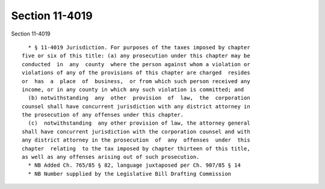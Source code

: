 Section 11-4019
===============

Section 11-4019 ::    
        
     
        * § 11-4019 Jurisdiction. For purposes of the taxes imposed by chapter
      five or six of this title: (a) any prosecution under this chapter may be
      conducted  in  any  county  where the person against whom a violation or
      violations of any of the provisions of this chapter are charged  resides
      or  has  a  place  of  business,  or from which such person received any
      income, or in any county in which any such violation is committed; and
        (b) notwithstanding  any  other  provision  of  law,  the  corporation
      counsel shall have concurrent jurisdiction with any district attorney in
      the prosecution of any offenses under this chapter.
        (c)  notwithstanding  any other provision of law, the attorney general
      shall have concurrent jurisdiction with the corporation counsel and with
      any district attorney in the prosecution  of  any  offenses  under  this
      chapter  relating  to the tax imposed by chapter thirteen of this title,
      as well as any offenses arising out of such prosecution.
        * NB Added Ch. 765/85 § 82, language juxtaposed per Ch. 907/85 § 14
        * NB Number supplied by the Legislative Bill Drafting Commission
    
    
    
    
    
    
    
